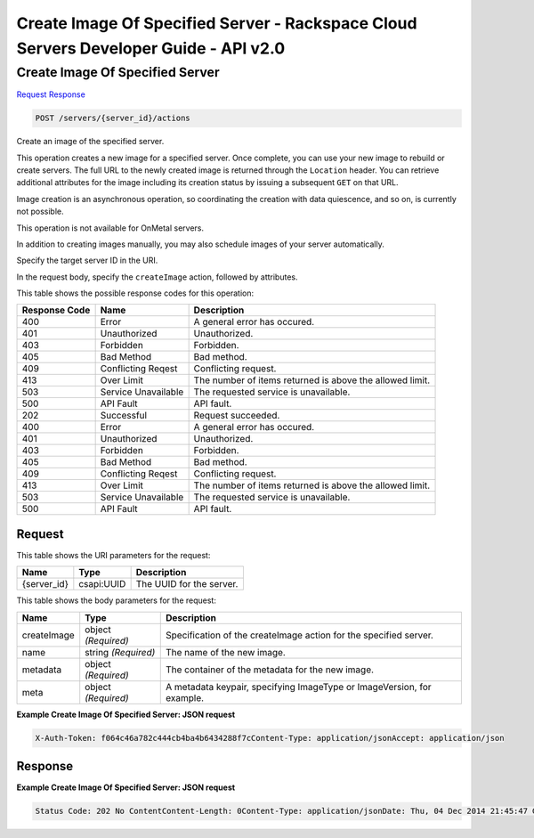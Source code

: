 =============================================================================
Create Image Of Specified Server -  Rackspace Cloud Servers Developer Guide - API v2.0
=============================================================================

Create Image Of Specified Server
~~~~~~~~~~~~~~~~~~~~~~~~~

`Request <POST_create_image_of_specified_server_servers_server_id_actions.rst#request>`__
`Response <POST_create_image_of_specified_server_servers_server_id_actions.rst#response>`__

.. code-block:: javascript

    POST /servers/{server_id}/actions

Create an image of the specified server.

This operation creates a new image for a specified server. Once complete, you can use your new image to rebuild or create servers. The full URL to the newly created image is returned through the ``Location`` header. You can retrieve additional attributes for the image including its creation status by issuing a subsequent ``GET`` on that URL.

Image creation is an asynchronous operation, so coordinating the creation with data quiescence, and so on, is currently not possible.

This operation is not available for OnMetal servers.

In addition to creating images manually, you may also schedule images of your server automatically.

Specify the target server ID in the URI.

In the request body, specify the ``createImage`` action, followed by attributes.



This table shows the possible response codes for this operation:


+--------------------------+-------------------------+-------------------------+
|Response Code             |Name                     |Description              |
+==========================+=========================+=========================+
|400                       |Error                    |A general error has      |
|                          |                         |occured.                 |
+--------------------------+-------------------------+-------------------------+
|401                       |Unauthorized             |Unauthorized.            |
+--------------------------+-------------------------+-------------------------+
|403                       |Forbidden                |Forbidden.               |
+--------------------------+-------------------------+-------------------------+
|405                       |Bad Method               |Bad method.              |
+--------------------------+-------------------------+-------------------------+
|409                       |Conflicting Reqest       |Conflicting request.     |
+--------------------------+-------------------------+-------------------------+
|413                       |Over Limit               |The number of items      |
|                          |                         |returned is above the    |
|                          |                         |allowed limit.           |
+--------------------------+-------------------------+-------------------------+
|503                       |Service Unavailable      |The requested service is |
|                          |                         |unavailable.             |
+--------------------------+-------------------------+-------------------------+
|500                       |API Fault                |API fault.               |
+--------------------------+-------------------------+-------------------------+
|202                       |Successful               |Request succeeded.       |
+--------------------------+-------------------------+-------------------------+
|400                       |Error                    |A general error has      |
|                          |                         |occured.                 |
+--------------------------+-------------------------+-------------------------+
|401                       |Unauthorized             |Unauthorized.            |
+--------------------------+-------------------------+-------------------------+
|403                       |Forbidden                |Forbidden.               |
+--------------------------+-------------------------+-------------------------+
|405                       |Bad Method               |Bad method.              |
+--------------------------+-------------------------+-------------------------+
|409                       |Conflicting Reqest       |Conflicting request.     |
+--------------------------+-------------------------+-------------------------+
|413                       |Over Limit               |The number of items      |
|                          |                         |returned is above the    |
|                          |                         |allowed limit.           |
+--------------------------+-------------------------+-------------------------+
|503                       |Service Unavailable      |The requested service is |
|                          |                         |unavailable.             |
+--------------------------+-------------------------+-------------------------+
|500                       |API Fault                |API fault.               |
+--------------------------+-------------------------+-------------------------+


Request
^^^^^^^^^^^^^^^^^

This table shows the URI parameters for the request:

+--------------------------+-------------------------+-------------------------+
|Name                      |Type                     |Description              |
+==========================+=========================+=========================+
|{server_id}               |csapi:UUID               |The UUID for the server. |
+--------------------------+-------------------------+-------------------------+





This table shows the body parameters for the request:

+--------------------------+-------------------------+-------------------------+
|Name                      |Type                     |Description              |
+==========================+=========================+=========================+
|createImage               |object *(Required)*      |Specification of the     |
|                          |                         |createImage action for   |
|                          |                         |the specified server.    |
+--------------------------+-------------------------+-------------------------+
|name                      |string *(Required)*      |The name of the new      |
|                          |                         |image.                   |
+--------------------------+-------------------------+-------------------------+
|metadata                  |object *(Required)*      |The container of the     |
|                          |                         |metadata for the new     |
|                          |                         |image.                   |
+--------------------------+-------------------------+-------------------------+
|meta                      |object *(Required)*      |A metadata keypair,      |
|                          |                         |specifying ImageType or  |
|                          |                         |ImageVersion, for        |
|                          |                         |example.                 |
+--------------------------+-------------------------+-------------------------+





**Example Create Image Of Specified Server: JSON request**


.. code::

    X-Auth-Token: f064c46a782c444cb4ba4b6434288f7cContent-Type: application/jsonAccept: application/json


Response
^^^^^^^^^^^^^^^^^^





**Example Create Image Of Specified Server: JSON request**


.. code::

    Status Code: 202 No ContentContent-Length: 0Content-Type: application/jsonDate: Thu, 04 Dec 2014 21:45:47 GMTServer: Jetty(8.0.y.z-SNAPSHOT)Via: 1.1 Repose (Repose/2.12)x-compute-request-id

